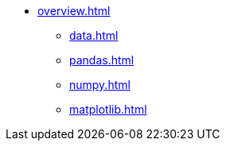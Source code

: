 * xref:overview.adoc[]
** xref:data.adoc[]
** xref:pandas.adoc[]
** xref:numpy.adoc[]
** xref:matplotlib.adoc[]